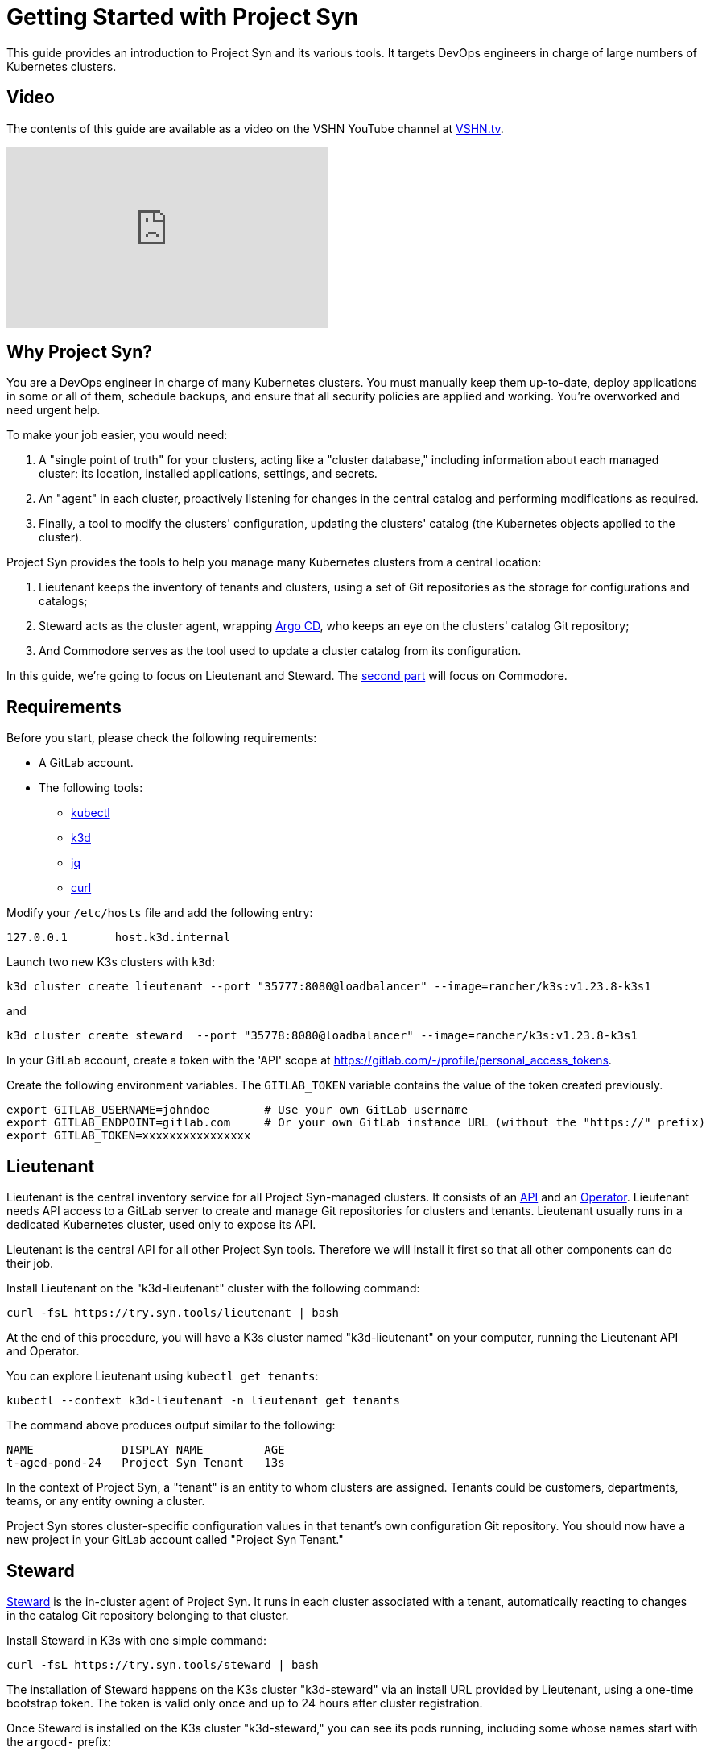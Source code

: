 = Getting Started with Project Syn

This guide provides an introduction to Project Syn and its various tools. It targets DevOps engineers in charge of large numbers of Kubernetes clusters.

== Video

The contents of this guide are available as a video on the VSHN YouTube channel at https://vshn.tv[VSHN.tv].

video::_6rdYHbIy_M[youtube,width=400,height=225]

== Why Project Syn?

You are a DevOps engineer in charge of many Kubernetes clusters. You must manually keep them up-to-date, deploy applications in some or all of them, schedule backups, and ensure that all security policies are applied and working. You're overworked and need urgent help.

To make your job easier, you would need:

. A "single point of truth" for your clusters, acting like a "cluster database," including information about each managed cluster: its location, installed applications, settings, and secrets.
. An "agent" in each cluster, proactively listening for changes in the central catalog and performing modifications as required.
. Finally, a tool to modify the clusters' configuration, updating the clusters' catalog (the Kubernetes objects applied to the cluster).

Project Syn provides the tools to help you manage many Kubernetes clusters from a central location:

. Lieutenant keeps the inventory of tenants and clusters, using a set of Git repositories as the storage for configurations and catalogs;
. Steward acts as the cluster agent, wrapping https://argoproj.github.io/cd/[Argo CD], who keeps an eye on the clusters' catalog Git repository;
. And Commodore serves as the tool used to update a cluster catalog from its configuration.

In this guide, we're going to focus on Lieutenant and Steward. The xref:tutorials/getting-started-2.adoc[second part] will focus on Commodore.

== Requirements

Before you start, please check the following requirements:

* A GitLab account.
* The following tools:
** https://kubernetes.io/docs/reference/kubectl/[kubectl]
** https://k3d.io/[k3d]
** https://stedolan.github.io/jq/[jq]
** https://curl.se/[curl]

Modify your `/etc/hosts` file and add the following entry:

[source]
--
127.0.0.1       host.k3d.internal
--

Launch two new K3s clusters with `k3d`:

[source,bash]
--
k3d cluster create lieutenant --port "35777:8080@loadbalancer" --image=rancher/k3s:v1.23.8-k3s1
--

and

[source,bash]
--
k3d cluster create steward  --port "35778:8080@loadbalancer" --image=rancher/k3s:v1.23.8-k3s1
--

In your GitLab account, create a token with the 'API' scope at https://gitlab.com/-/profile/personal_access_tokens.

Create the following environment variables. The `GITLAB_TOKEN` variable contains the value of the token created previously.

[source,bash]
--
export GITLAB_USERNAME=johndoe        # Use your own GitLab username
export GITLAB_ENDPOINT=gitlab.com     # Or your own GitLab instance URL (without the "https://" prefix)
export GITLAB_TOKEN=xxxxxxxxxxxxxxxx
--

== Lieutenant

Lieutenant is the central inventory service for all Project Syn-managed clusters. It consists of an https://syn.tools/lieutenant-api/[API] and an https://syn.tools/lieutenant-operator/[Operator]. Lieutenant needs API access to a GitLab server to create and manage Git repositories for clusters and tenants. Lieutenant usually runs in a dedicated Kubernetes cluster, used only to expose its API.

Lieutenant is the central API for all other Project Syn tools. Therefore we will install it first so that all other components can do their job.

Install Lieutenant on the "k3d-lieutenant" cluster with the following command:

[source,bash]
----
curl -fsL https://try.syn.tools/lieutenant | bash
----

At the end of this procedure, you will have a K3s cluster named "k3d-lieutenant" on your computer, running the Lieutenant API and Operator.

You can explore Lieutenant using `kubectl get tenants`:

[source,bash]
--
kubectl --context k3d-lieutenant -n lieutenant get tenants
--

The command above produces output similar to the following:

[source]
--
NAME             DISPLAY NAME         AGE
t-aged-pond-24   Project Syn Tenant   13s
--

In the context of Project Syn, a "tenant" is an entity to whom clusters are assigned. Tenants could be customers, departments, teams, or any entity owning a cluster.

Project Syn stores cluster-specific configuration values in that tenant's own configuration Git repository. You should now have a new project in your GitLab account called "Project Syn Tenant."

== Steward

https://syn.tools/steward/[Steward] is the in-cluster agent of Project Syn. It runs in each cluster associated with a tenant, automatically reacting to changes in the catalog Git repository belonging to that cluster.

Install Steward in K3s with one simple command:

[source,bash]
--
curl -fsL https://try.syn.tools/steward | bash
--

The installation of Steward happens on the K3s cluster "k3d-steward" via an install URL provided by Lieutenant, using a one-time bootstrap token. The token is valid only once and up to 24 hours after cluster registration.

Once Steward is installed on the K3s cluster "k3d-steward," you can see its pods running, including some whose names start with the `argocd-` prefix:

[source,bash]
--
NAME                                  READY   STATUS    RESTARTS   AGE
steward-dd5b6f897-wsglm               1/1     Running   0          88s
argocd-redis-6d65dbd578-d2znt         1/1     Running   0          59s
argocd-server-b5f6b5cff-vqq5x         1/1     Running   0          59s
argocd-repo-server-569b975697-647r4   1/1     Running   0          59s
argocd-application-controller-0       1/1     Running   0          57s
--

At this point, Lieutenant is aware of the new K3s cluster, and we can see that through the `kubectl get clusters` command:

[source,bash]
--
kubectl --context k3d-lieutenant -n lieutenant get clusters
--

The command above outputs something similar to this:

[source]
--
NAME                  DISPLAY NAME          TENANT                  AGE
c-long-firefly-9017   Project Syn Cluster   t-autumn-silence-6912   12s
--

Cluster names have the `c-` prefix, while tenant names have with `t-` prefix.

=== Accessing Argo CD

As you have seen above, Steward wraps https://argoproj.github.io/cd/[Argo CD], a Cloud-Native continuous deployment and integration tool, continuously observing the GitLab repositories for changes.

You can also connect to Argo CD and see its console. Start by exposing the `argocd-server` deployment:

[source,bash]
----
kubectl --context k3d-steward -n syn expose deployment argocd-server --type=LoadBalancer --port=8080 --name=argocd-server-lb --overrides='{"metadata":{"labels":{"argocd.argoproj.io/instance":null}}}'
----

Open Argo CD in your browser at http://localhost:35778. Log in to Argo CD with the username `admin` and the password returned by this command:

[source,bash]
----
kubectl --context k3d-steward -n syn get secret steward -o json | jq -r .data.token | base64 --decode
----

After these steps, the local K3s cluster is now Syn enabled, and a Git repository called "Project Syn Cluster" is available in GitLab. It's worth pointing out that Argo CD hasn't yet synchronized any changes, and the GitLab repository is empty.

== What's Next?

This guide provided a quick overview of Lieutenant and Steward. If you are interested in knowing more about Project Syn, proceed to the xref:tutorials/getting-started-2.adoc[second part] to learn about Commodore, the third major component of Project Syn.

Please don't execute the steps in the following "Cleaning Up" section if you intend to perform the actions of the xref:tutorials/getting-started-2.adoc[second part] of this guide. We will reuse the clusters in their current state.

== Cleaning Up

If you don't wish to proceed to the xref:tutorials/getting-started-2.adoc[second part] of this tutorial, you can clean up all generated clusters and GitLab projects using the following steps:

. Delete the cluster and tenant objects, removing the GitLab projects at the same time:
+
[source,bash]
----
curl -fsL https://try.syn.tools/cleanup | bash
----

. Remove the K3d clusters:
+
[source,bash]
----
k3d cluster delete --all
----
